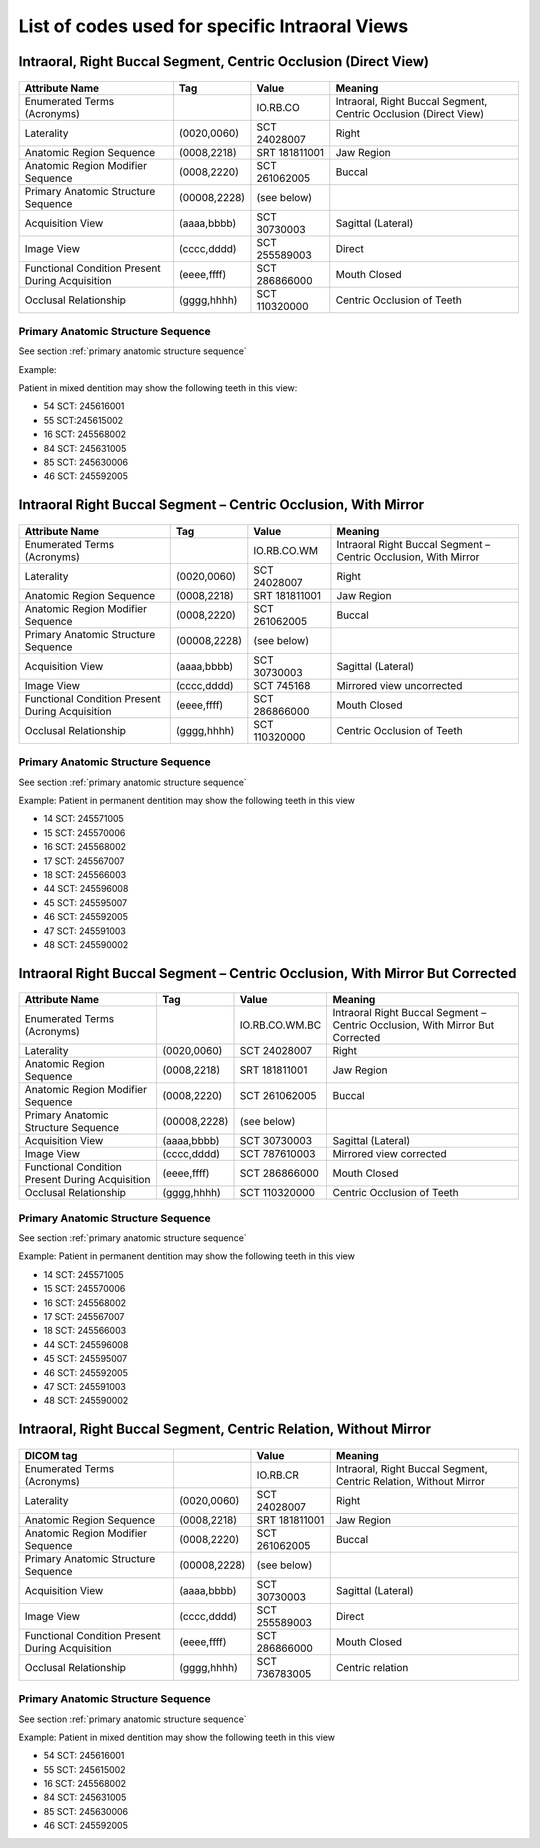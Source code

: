 .. _intraoral views:

List of codes used for specific Intraoral Views
===============================================


Intraoral, Right Buccal Segment, Centric Occlusion (Direct View)
----------------------------------------------------------------

.. figure:: images/IV-01.png
	:class: with-border
	:alt: Line drawing of Intraoral, Right Buccal Segment, Centric Occlusion (Direct View)


+-------------------------------------------------+--------------+---------------+------------------------------------------------------------------+
|                 Attribute Name                  |    Tag       |     Value     |                             Meaning                              |
+=================================================+==============+===============+==================================================================+
| Enumerated Terms (Acronyms)                     |              | IO.RB.CO      | Intraoral, Right Buccal Segment, Centric Occlusion (Direct View) |
+-------------------------------------------------+--------------+---------------+------------------------------------------------------------------+
| Laterality                                      | (0020,0060)  | SCT 24028007  | Right                                                            |
+-------------------------------------------------+--------------+---------------+------------------------------------------------------------------+
| Anatomic Region Sequence                        | (0008,2218)  | SRT 181811001 | Jaw Region                                                       |
+-------------------------------------------------+--------------+---------------+------------------------------------------------------------------+
| Anatomic Region Modifier Sequence               | (0008,2220)  | SCT 261062005 | Buccal                                                           |
+-------------------------------------------------+--------------+---------------+------------------------------------------------------------------+
| Primary Anatomic Structure Sequence             | (00008,2228) | (see below)   |                                                                  |
+-------------------------------------------------+--------------+---------------+------------------------------------------------------------------+
| Acquisition View                                | (aaaa,bbbb)  | SCT 30730003  | Sagittal (Lateral)                                               |
+-------------------------------------------------+--------------+---------------+------------------------------------------------------------------+
| Image View                                      | (cccc,dddd)  | SCT 255589003 | Direct                                                           |
+-------------------------------------------------+--------------+---------------+------------------------------------------------------------------+
| Functional Condition Present During Acquisition | (eeee,ffff)  | SCT 286866000 | Mouth Closed                                                     |
+-------------------------------------------------+--------------+---------------+------------------------------------------------------------------+
| Occlusal Relationship                           | (gggg,hhhh)  | SCT 110320000 | Centric Occlusion of Teeth                                       |
+-------------------------------------------------+--------------+---------------+------------------------------------------------------------------+

Primary Anatomic Structure Sequence
:::::::::::::::::::::::::::::::::::

See section :ref:`primary anatomic structure sequence`

Example:

Patient in mixed dentition may show the following teeth in this view:

* 54 SCT: 245616001
* 55 SCT:245615002
* 16 SCT: 245568002
* 84 SCT: 245631005
* 85 SCT: 245630006
* 46 SCT: 245592005

Intraoral Right Buccal Segment – Centric Occlusion, With Mirror
----------------------------------------------------------------------

.. figure:: images/IV-02.png
	:class: with-border
	:alt: Line drawing of Intraoral Right Buccal Segment – Centric Occlusion, With Mirror

+-------------------------------------------------+--------------+---------------+-----------------------------------------------------------------+
| Attribute Name                                  | Tag          | Value         | Meaning                                                         |
+=================================================+==============+===============+=================================================================+
| Enumerated Terms (Acronyms)                     |              | IO.RB.CO.WM   | Intraoral Right Buccal Segment – Centric Occlusion, With Mirror |
+-------------------------------------------------+--------------+---------------+-----------------------------------------------------------------+
| Laterality                                      | (0020,0060)  | SCT 24028007  | Right                                                           |
+-------------------------------------------------+--------------+---------------+-----------------------------------------------------------------+
| Anatomic Region Sequence                        | (0008,2218)  | SRT 181811001 | Jaw Region                                                      |
+-------------------------------------------------+--------------+---------------+-----------------------------------------------------------------+
| Anatomic Region Modifier Sequence               | (0008,2220)  | SCT 261062005 | Buccal                                                          |
+-------------------------------------------------+--------------+---------------+-----------------------------------------------------------------+
| Primary Anatomic Structure Sequence             | (00008,2228) | (see below)   |                                                                 |
+-------------------------------------------------+--------------+---------------+-----------------------------------------------------------------+
| Acquisition View                                | (aaaa,bbbb)  | SCT 30730003  | Sagittal (Lateral)                                              |
+-------------------------------------------------+--------------+---------------+-----------------------------------------------------------------+
| Image View                                      | (cccc,dddd)  | SCT 745168    | Mirrored view uncorrected                                       |
+-------------------------------------------------+--------------+---------------+-----------------------------------------------------------------+
| Functional Condition Present During Acquisition | (eeee,ffff)  | SCT 286866000 | Mouth Closed                                                    |
+-------------------------------------------------+--------------+---------------+-----------------------------------------------------------------+
| Occlusal Relationship                           | (gggg,hhhh)  | SCT 110320000 | Centric Occlusion of Teeth                                      |
+-------------------------------------------------+--------------+---------------+-----------------------------------------------------------------+

Primary Anatomic Structure Sequence
:::::::::::::::::::::::::::::::::::

See section :ref:`primary anatomic structure sequence`

Example: Patient in permanent dentition may show the following teeth in this view

* 14 SCT: 245571005
* 15 SCT: 245570006
* 16 SCT: 245568002
* 17 SCT: 245567007
* 18 SCT: 245566003
* 44 SCT: 245596008
* 45 SCT: 245595007
* 46 SCT: 245592005
* 47 SCT: 245591003
* 48 SCT: 245590002

Intraoral Right Buccal Segment – Centric Occlusion, With Mirror But Corrected
-----------------------------------------------------------------------------

.. figure:: images/IV-03.png
	:class: with-border
	:alt: Line drawing of Intraoral Right Buccal Segment – Centric Occlusion, With Mirror But Corrected


+-------------------------------------------------+--------------+----------------+-------------------------------------------------------------------------------+
| Attribute Name                                  | Tag          | Value          | Meaning                                                                       |
+=================================================+==============+================+===============================================================================+
| Enumerated Terms (Acronyms)                     |              | IO.RB.CO.WM.BC | Intraoral Right Buccal Segment – Centric Occlusion, With Mirror But Corrected |
+-------------------------------------------------+--------------+----------------+-------------------------------------------------------------------------------+
| Laterality                                      | (0020,0060)  | SCT 24028007   | Right                                                                         |
+-------------------------------------------------+--------------+----------------+-------------------------------------------------------------------------------+
| Anatomic Region Sequence                        | (0008,2218)  | SRT 181811001  | Jaw Region                                                                    |
+-------------------------------------------------+--------------+----------------+-------------------------------------------------------------------------------+
| Anatomic Region Modifier Sequence               | (0008,2220)  | SCT 261062005  | Buccal                                                                        |
+-------------------------------------------------+--------------+----------------+-------------------------------------------------------------------------------+
| Primary Anatomic Structure Sequence             | (00008,2228) | (see below)    |                                                                               |
+-------------------------------------------------+--------------+----------------+-------------------------------------------------------------------------------+
| Acquisition View                                | (aaaa,bbbb)  | SCT 30730003   | Sagittal (Lateral)                                                            |
+-------------------------------------------------+--------------+----------------+-------------------------------------------------------------------------------+
| Image View                                      | (cccc,dddd)  | SCT 787610003  | Mirrored view corrected                                                       |
+-------------------------------------------------+--------------+----------------+-------------------------------------------------------------------------------+
| Functional Condition Present During Acquisition | (eeee,ffff)  | SCT 286866000  | Mouth Closed                                                                  |
+-------------------------------------------------+--------------+----------------+-------------------------------------------------------------------------------+
| Occlusal Relationship                           | (gggg,hhhh)  | SCT 110320000  | Centric Occlusion of Teeth                                                    |
+-------------------------------------------------+--------------+----------------+-------------------------------------------------------------------------------+

Primary Anatomic Structure Sequence
:::::::::::::::::::::::::::::::::::

See section :ref:`primary anatomic structure sequence`

Example: Patient in permanent dentition may show the following teeth in this view

* 14 SCT: 245571005
* 15 SCT: 245570006
* 16 SCT: 245568002
* 17 SCT: 245567007
* 18 SCT: 245566003
* 44 SCT: 245596008
* 45 SCT: 245595007
* 46 SCT: 245592005
* 47 SCT: 245591003
* 48 SCT: 245590002

Intraoral, Right Buccal Segment, Centric Relation, Without Mirror
-----------------------------------------------------------------------------

.. figure:: images/IV-04.png
	:class: with-border
	:figwidth: 100%
	:alt: Line drawing of Intraoral, Right Buccal Segment, Centric Relation, Without Mirror

+-------------------------------------------------+--------------+---------------+-------------------------------------------------------------------+
| DICOM tag                                       |              | Value         | Meaning                                                           |
+=================================================+==============+===============+===================================================================+
| Enumerated Terms (Acronyms)                     |              | IO.RB.CR      | Intraoral, Right Buccal Segment, Centric Relation, Without Mirror |
+-------------------------------------------------+--------------+---------------+-------------------------------------------------------------------+
| Laterality                                      | (0020,0060)  | SCT 24028007  | Right                                                             |
+-------------------------------------------------+--------------+---------------+-------------------------------------------------------------------+
| Anatomic Region Sequence                        | (0008,2218)  | SRT 181811001 | Jaw Region                                                        |
+-------------------------------------------------+--------------+---------------+-------------------------------------------------------------------+
| Anatomic Region Modifier Sequence               | (0008,2220)  | SCT 261062005 | Buccal                                                            |
+-------------------------------------------------+--------------+---------------+-------------------------------------------------------------------+
| Primary Anatomic Structure Sequence             | (00008,2228) | (see below)   |                                                                   |
+-------------------------------------------------+--------------+---------------+-------------------------------------------------------------------+
| Acquisition View                                | (aaaa,bbbb)  | SCT 30730003  | Sagittal (Lateral)                                                |
+-------------------------------------------------+--------------+---------------+-------------------------------------------------------------------+
| Image View                                      | (cccc,dddd)  | SCT 255589003 | Direct                                                            |
+-------------------------------------------------+--------------+---------------+-------------------------------------------------------------------+
| Functional Condition Present During Acquisition | (eeee,ffff)  | SCT 286866000 | Mouth Closed                                                      |
+-------------------------------------------------+--------------+---------------+-------------------------------------------------------------------+
| Occlusal Relationship                           | (gggg,hhhh)  | SCT 736783005 | Centric relation                                                  |
+-------------------------------------------------+--------------+---------------+-------------------------------------------------------------------+


Primary Anatomic Structure Sequence
:::::::::::::::::::::::::::::::::::

See section :ref:`primary anatomic structure sequence`

Example: Patient in mixed dentition may show the following teeth in this view

* 54 SCT: 245616001
* 55 SCT: 245615002
* 16 SCT: 245568002
* 84 SCT: 245631005
* 85 SCT: 245630006
* 46 SCT: 245592005